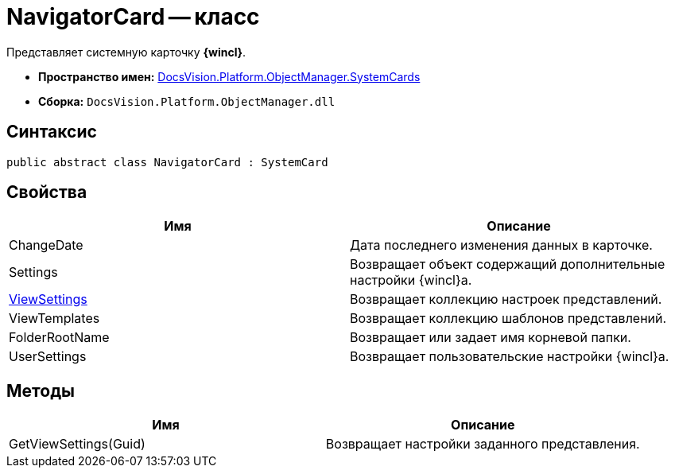 = NavigatorCard -- класс

Представляет системную карточку *{wincl}*.

* *Пространство имен:* xref:api/DocsVision/Platform/ObjectManager/SystemCards/SystemCards_NS.adoc[DocsVision.Platform.ObjectManager.SystemCards]
* *Сборка:* `DocsVision.Platform.ObjectManager.dll`

== Синтаксис

[source,csharp]
----
public abstract class NavigatorCard : SystemCard
----

== Свойства

[cols=",",options="header"]
|===
|Имя |Описание
|ChangeDate |Дата последнего изменения данных в карточке.
|Settings |Возвращает объект содержащий дополнительные настройки {wincl}а.
|xref:api/DocsVision/Platform/ObjectManager/SystemCards/NavigatorCard.ViewSettings_PR.adoc[ViewSettings] |Возвращает коллекцию настроек представлений.
|ViewTemplates |Возвращает коллекцию шаблонов представлений.
|FolderRootName |Возвращает или задает имя корневой папки.
|UserSettings |Возвращает пользовательские настройки {wincl}а.
|===

== Методы

[cols=",",options="header"]
|===
|Имя |Описание
|GetViewSettings(Guid) |Возвращает настройки заданного представления.
|===
